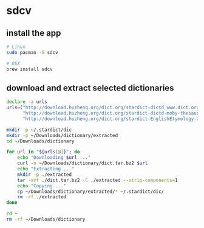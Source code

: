 * sdcv
** install the app
   #+begin_src sh
     # Linux
     sudo pacman -S sdcv

     # OSX
     brew install sdcv
   #+end_src
** download and extract selected dictionaries
   #+begin_src sh :tangle ~/install-dictionaries :shebang "#!/usr/bin/env zsh" :tangle-mode (identity #o777)
     declare -a urls
     urls=("http://download.huzheng.org/dict.org/stardict-dictd_www.dict.org_gcide-2.4.2.tar.bz2"
           "http://download.huzheng.org/dict.org/stardict-dictd-moby-thesaurus-2.4.2.tar.bz2"
           "http://download.huzheng.org/dict.org/stardict-EnglishEtymology-2.4.2.tar.bz2")

     mkdir -p ~/.stardict/dic
     mkdir -p ~/Downloads/dictionary/extracted
     cd ~/Downloads/dictionary

     for url in "${urls[@]}"; do
         echo "Downloading $url ..."
         curl -o ~/Downloads/dictionary/dict.tar.bz2 $url
         echo "Extracting ..."
         mkdir -p ./extracted
         tar -xvf ./dict.tar.bz2 -C ./extracted --strip-components=1
         echo "Copying ..."
         cp ~/Downloads/dictionary/extracted/* ~/.stardict/dic/
         rm -rf ./extracted
     done

     cd ~
     rm -rf ~/Downloads/dictionary
   #+end_src
